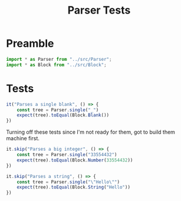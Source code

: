 #+TITLE: Parser Tests
#+PROPERTY: header-args    :comments both :tangle ../test/Parser.test.js

* Preamble

#+begin_src js
import * as Parser from "../src/Parser";
import * as Block from "../src/Block";
#+end_src

* Tests

#+begin_src js
it("Parses a single blank", () => {
    const tree = Parser.single("_")
    expect(tree).toEqual(Block.Blank())
})
#+end_src

Turning off these tests since I'm not ready for them, got to build them machine first.

#+begin_src js
it.skip("Parses a big integer", () => {
    const tree = Parser.single("33554432")
    expect(tree).toEqual(Block.Number(33554432))
})

it.skip("Parses a string", () => {
    const tree = Parser.single("\"Hello\"")
    expect(tree).toEqual(Block.String("Hello"))
})
#+end_src
